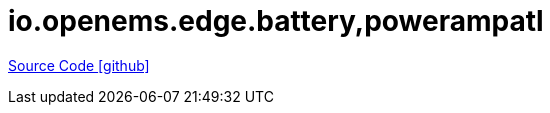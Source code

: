 = io.openems.edge.battery,powerampatl

https://github.com/OpenEMS/openems/tree/develop/io.openems.edge.battery,powerampatl[Source Code icon:github[]]